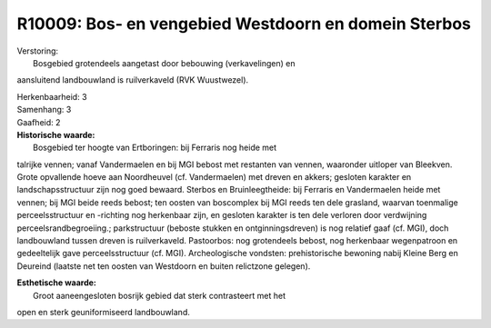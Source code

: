 R10009: Bos- en vengebied Westdoorn en domein Sterbos
=====================================================

| Verstoring:
|  Bosgebied grotendeels aangetast door bebouwing (verkavelingen) en
aansluitend landbouwland is ruilverkaveld (RVK Wuustwezel).

| Herkenbaarheid: 3

| Samenhang: 3

| Gaafheid: 2

| **Historische waarde:**
|  Bosgebied ter hoogte van Ertboringen: bij Ferraris nog heide met
talrijke vennen; vanaf Vandermaelen en bij MGI bebost met restanten van
vennen, waaronder uitloper van Bleekven. Grote opvallende hoeve aan
Noordheuvel (cf. Vandermaelen) met dreven en akkers; gesloten karakter
en landschapsstructuur zijn nog goed bewaard. Sterbos en
Bruinleegtheide: bij Ferraris en Vandermaelen heide met vennen; bij MGI
beide reeds bebost; ten oosten van boscomplex bij MGI reeds ten dele
grasland, waarvan toenmalige perceelsstructuur en -richting nog
herkenbaar zijn, en gesloten karakter is ten dele verloren door
verdwijning perceelsrandbegroeiing.; parkstructuur (beboste stukken en
ontginningsdreven) is nog relatief gaaf (cf. MGI), doch landbouwland
tussen dreven is ruilverkaveld. Pastoorbos: nog grotendeels bebost, nog
herkenbaar wegenpatroon en gedeeltelijk gave perceelsstructuur (cf.
MGI). Archeologische vondsten: prehistorische bewoning nabij Kleine Berg
en Deureind (laatste net ten oosten van Westdoorn en buiten relictzone
gelegen).

| **Esthetische waarde:**
|  Groot aaneengesloten bosrijk gebied dat sterk contrasteert met het
open en sterk geuniformiseerd landbouwland.



